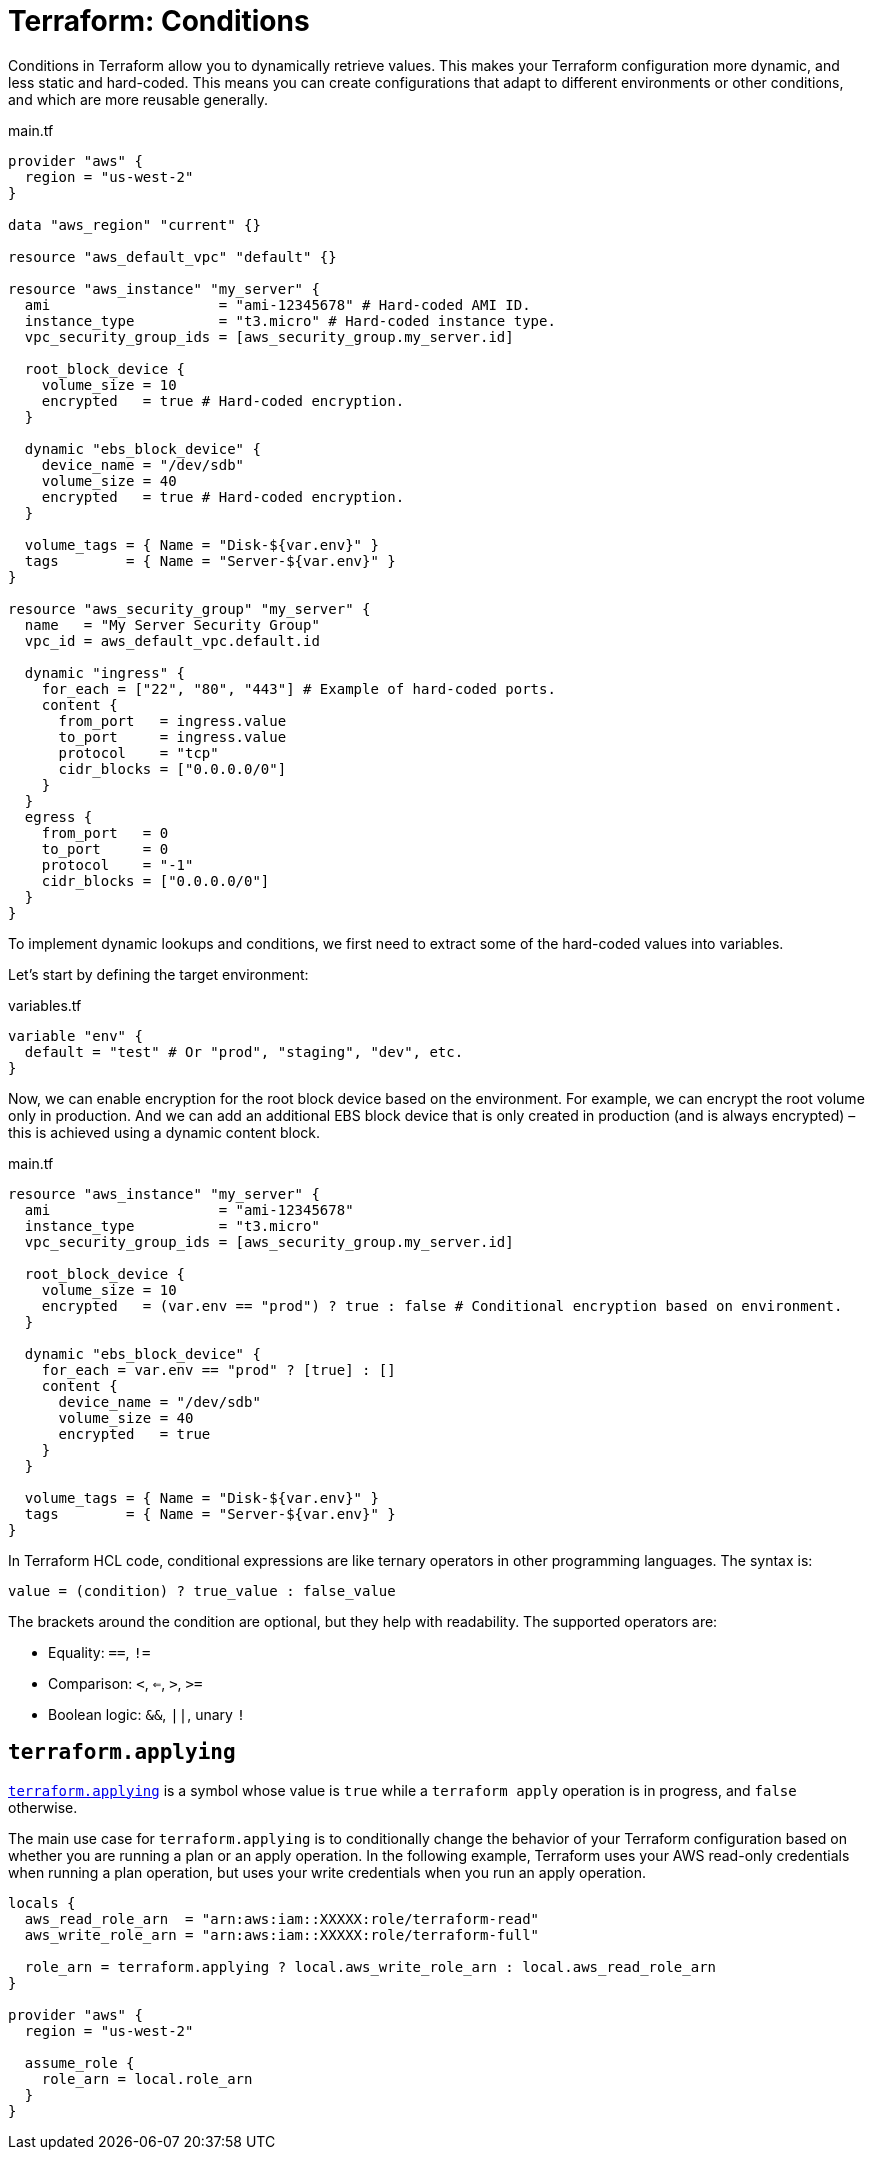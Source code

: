 = Terraform: Conditions

Conditions in Terraform allow you to dynamically retrieve values. This makes your Terraform configuration more dynamic, and less static and hard-coded. This means you can create configurations that adapt to different environments or other conditions, and which are more reusable generally.

.main.tf
[source,hcl]
----
provider "aws" {
  region = "us-west-2"
}

data "aws_region" "current" {}

resource "aws_default_vpc" "default" {}

resource "aws_instance" "my_server" {
  ami                    = "ami-12345678" # Hard-coded AMI ID.
  instance_type          = "t3.micro" # Hard-coded instance type.
  vpc_security_group_ids = [aws_security_group.my_server.id]

  root_block_device {
    volume_size = 10
    encrypted   = true # Hard-coded encryption.
  }

  dynamic "ebs_block_device" {
    device_name = "/dev/sdb"
    volume_size = 40
    encrypted   = true # Hard-coded encryption.
  }

  volume_tags = { Name = "Disk-${var.env}" }
  tags        = { Name = "Server-${var.env}" }
}

resource "aws_security_group" "my_server" {
  name   = "My Server Security Group"
  vpc_id = aws_default_vpc.default.id

  dynamic "ingress" {
    for_each = ["22", "80", "443"] # Example of hard-coded ports.
    content {
      from_port   = ingress.value
      to_port     = ingress.value
      protocol    = "tcp"
      cidr_blocks = ["0.0.0.0/0"]
    }
  }
  egress {
    from_port   = 0
    to_port     = 0
    protocol    = "-1"
    cidr_blocks = ["0.0.0.0/0"]
  }
}
----

To implement dynamic lookups and conditions, we first need to extract some of the hard-coded values into variables.

Let's start by defining the target environment:

.variables.tf
[source,hcl]
----
variable "env" {
  default = "test" # Or "prod", "staging", "dev", etc.
}
----

Now, we can enable encryption for the root block device based on the environment. For example, we can encrypt the root volume only in production. And we can add an additional EBS block device that is only created in production (and is always encrypted) – this is achieved using a dynamic content block.

.main.tf
[source,hcl]
----
resource "aws_instance" "my_server" {
  ami                    = "ami-12345678"
  instance_type          = "t3.micro"
  vpc_security_group_ids = [aws_security_group.my_server.id]

  root_block_device {
    volume_size = 10
    encrypted   = (var.env == "prod") ? true : false # Conditional encryption based on environment.
  }

  dynamic "ebs_block_device" {
    for_each = var.env == "prod" ? [true] : []
    content {
      device_name = "/dev/sdb"
      volume_size = 40
      encrypted   = true
    }
  }

  volume_tags = { Name = "Disk-${var.env}" }
  tags        = { Name = "Server-${var.env}" }
}
----

In Terraform HCL code, conditional expressions are like ternary operators in other programming languages. The syntax is:

----
value = (condition) ? true_value : false_value
----

The brackets around the condition are optional, but they help with readability. The supported operators are:

* Equality: `==`, `!=`
* Comparison: `<`, `<=`, `>`, `>=`
* Boolean logic: `&&`, `||`, unary `!`

== `terraform.applying`

https://developer.hashicorp.com/terraform/language/functions/terraform-applying[`terraform.applying`] is a symbol whose value is `true` while a `terraform apply` operation is in progress, and `false` otherwise.

The main use case for `terraform.applying` is to conditionally change the behavior of your Terraform configuration based on whether you are running a plan or an apply operation. In the following example, Terraform uses your AWS read-only credentials when running a plan operation, but uses your write credentials when you run an apply operation.

[source,hcl]
----
locals {
  aws_read_role_arn  = "arn:aws:iam::XXXXX:role/terraform-read"
  aws_write_role_arn = "arn:aws:iam::XXXXX:role/terraform-full"

  role_arn = terraform.applying ? local.aws_write_role_arn : local.aws_read_role_arn
}

provider "aws" {
  region = "us-west-2"

  assume_role {
    role_arn = local.role_arn
  }
}
----
